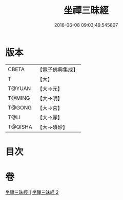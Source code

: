 #+TITLE: 坐禪三昧經 
#+DATE: 2016-06-08 09:03:49.545807

* 版本
 |     CBETA|【電子佛典集成】|
 |         T|【大】     |
 |    T@YUAN|【大→元】   |
 |    T@MING|【大→明】   |
 |    T@GONG|【大→宮】   |
 |      T@LI|【大→麗】   |
 |   T@QISHA|【大→磧砂】  |

* 目次

* 卷
[[file:KR6i0251_001.txt][坐禪三昧經 1]]
[[file:KR6i0251_002.txt][坐禪三昧經 2]]

